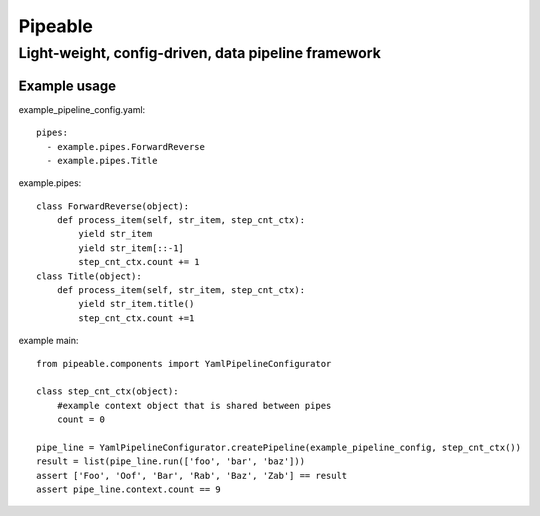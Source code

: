 ************
Pipeable
************

Light-weight, config-driven, data pipeline framework
****************************************************

Example usage
-------------

example_pipeline_config.yaml::

  pipes:
    - example.pipes.ForwardReverse
    - example.pipes.Title

example.pipes::

        class ForwardReverse(object):
            def process_item(self, str_item, step_cnt_ctx):
                yield str_item
                yield str_item[::-1]
                step_cnt_ctx.count += 1
        class Title(object):
            def process_item(self, str_item, step_cnt_ctx):
                yield str_item.title()
                step_cnt_ctx.count +=1

example main::

        from pipeable.components import YamlPipelineConfigurator
  
        class step_cnt_ctx(object):
            #example context object that is shared between pipes
            count = 0
  
        pipe_line = YamlPipelineConfigurator.createPipeline(example_pipeline_config, step_cnt_ctx())
        result = list(pipe_line.run(['foo', 'bar', 'baz']))
        assert ['Foo', 'Oof', 'Bar', 'Rab', 'Baz', 'Zab'] == result
        assert pipe_line.context.count == 9





